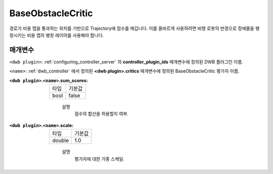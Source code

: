 .. _configuring_dwb_base_obstacle:

BaseObstacleCritic
==================

경로가 비용 맵을 통과하는 위치를 기반으로 Trajectory에 점수를 매깁니다. 
이를 올바르게 사용하려면 비행 로봇의 반경으로 장애물을 팽창시키는 비용 맵의 팽창 레이어를 사용해야 합니다.

매개변수
**********

``<dwb plugin>``: :ref:`configuring_controller_server` 의 **controller_plugin_ids** 매개변수에 정의된 DWB 플러그인 이름.

``<name>``: :ref:`dwb_controller` 에서 정의된 **<dwb plugin>.critics** 매개변수에 정의된 BaseObstacleCritic 평가자 이름.

:``<dwb plugin>``.\ ``<name>``.sum_scores:

  ==== =======
  타입 기본값
  ---- -------
  bool false 
  ==== =======
    
    설명
        점수의 합산을 허용할지 여부.

:``<dwb plugin>``.\ ``<name>``.scale:

  ====== =======
  타입   기본값
  ------ -------
  double 1.0 
  ====== =======
    
    설명
        평가자에 대한 가중 스케일.